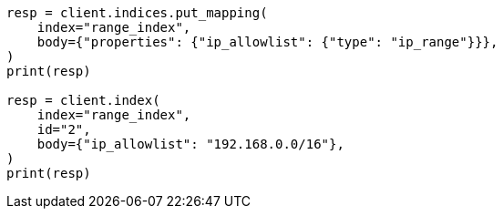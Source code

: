 // mapping/types/range.asciidoc:195

[source, python]
----
resp = client.indices.put_mapping(
    index="range_index",
    body={"properties": {"ip_allowlist": {"type": "ip_range"}}},
)
print(resp)

resp = client.index(
    index="range_index",
    id="2",
    body={"ip_allowlist": "192.168.0.0/16"},
)
print(resp)
----
